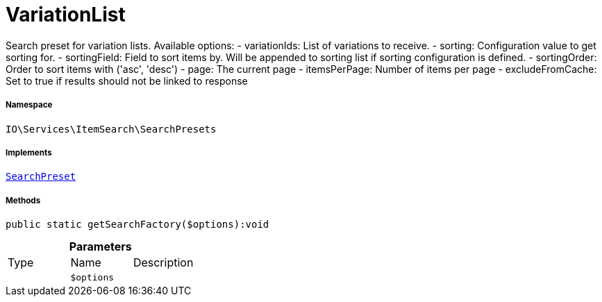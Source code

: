 :table-caption!:
:example-caption!:
:source-highlighter: prettify
:sectids!:
[[io__variationlist]]
= VariationList

Search preset for variation lists.
Available options:
- variationIds:      List of variations to receive.
- sorting:           Configuration value to get sorting for.
- sortingField:      Field to sort items by. Will be appended to sorting list if sorting configuration is defined.
- sortingOrder:      Order to sort items with (&#039;asc&#039;, &#039;desc&#039;)
- page:              The current page
- itemsPerPage:      Number of items per page
- excludeFromCache:  Set to true if results should not be linked to response



===== Namespace

`IO\Services\ItemSearch\SearchPresets`


===== Implements
xref:IO/Services/ItemSearch/SearchPresets/SearchPreset.adoc#[`SearchPreset`]




===== Methods

[source%nowrap, php]
----

public static getSearchFactory($options):void

----









.*Parameters*
|===
|Type |Name |Description
| 
a|`$options`
|
|===


